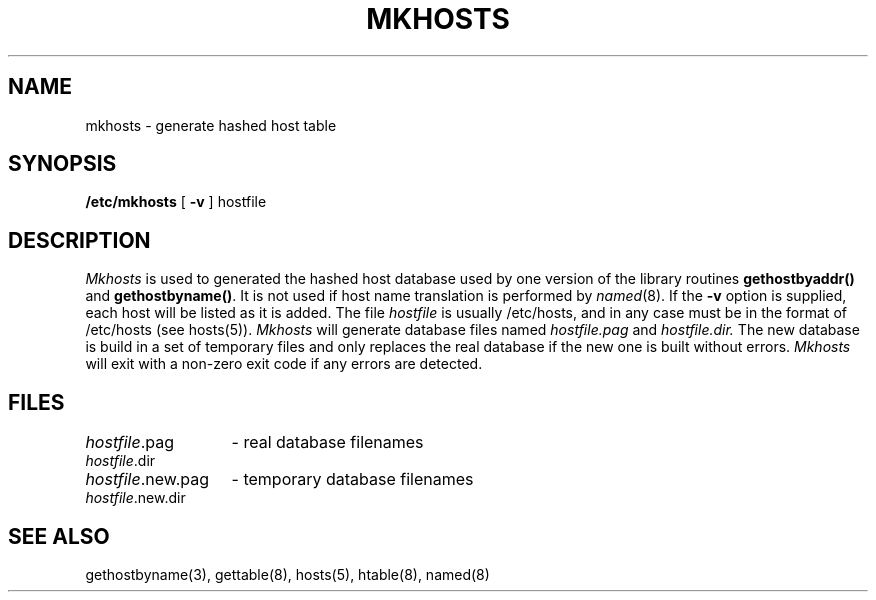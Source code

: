 .\" Copyright (c) 1985 Regents of the University of California.
.\" All rights reserved.  The Berkeley software License Agreement
.\" specifies the terms and conditions for redistribution.
.\"
.\"	@(#)mkhosts.8	6.3 (Berkeley) 05/23/86
.\"
.TH MKHOSTS 8 ""
.UC 6
.SH NAME
mkhosts \- generate hashed host table
.SH SYNOPSIS
.B /etc/mkhosts
[
.B \-v
]
hostfile
.SH DESCRIPTION
.I Mkhosts
is used to generated the hashed host database used by one version of the
library routines
.B gethostbyaddr()
and
.BR gethostbyname() .
It is not used if host name translation is performed by
.IR named (8).
If the
.B \-v
option is supplied, each host will be listed as it is added.
The file
.I hostfile
is usually /etc/hosts, and in any case
must be in the format of /etc/hosts (see hosts(5)).
.I Mkhosts
will generate database files named
.I hostfile.pag
and
.I hostfile.dir.
The new database is build in a set of temporary files and
only replaces the real database if the new one is built
without errors.
.I Mkhosts
will exit with a non-zero exit code if any errors are detected.
.SH FILES
.ta \w'hostfile.new.dir    'u
\fIhostfile\fR.pag	- real database filenames
.br
\fIhostfile\fR.dir
.br
\fIhostfile\fR.new.pag	- temporary database filenames
.br
\fIhostfile\fR.new.dir
.SH SEE ALSO
gethostbyname(3), gettable(8), hosts(5), htable(8), named(8)
